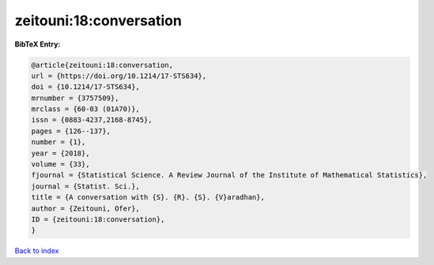zeitouni:18:conversation
========================

.. :cite:t:`zeitouni:18:conversation`

.. bibliography:: ../../All.bib

**BibTeX Entry:**

.. code-block:: bibtex

   @article{zeitouni:18:conversation,
   url = {https://doi.org/10.1214/17-STS634},
   doi = {10.1214/17-STS634},
   mrnumber = {3757509},
   mrclass = {60-03 (01A70)},
   issn = {0883-4237,2168-8745},
   pages = {126--137},
   number = {1},
   year = {2018},
   volume = {33},
   fjournal = {Statistical Science. A Review Journal of the Institute of Mathematical Statistics},
   journal = {Statist. Sci.},
   title = {A conversation with {S}. {R}. {S}. {V}aradhan},
   author = {Zeitouni, Ofer},
   ID = {zeitouni:18:conversation},
   }

`Back to index <../index>`_

